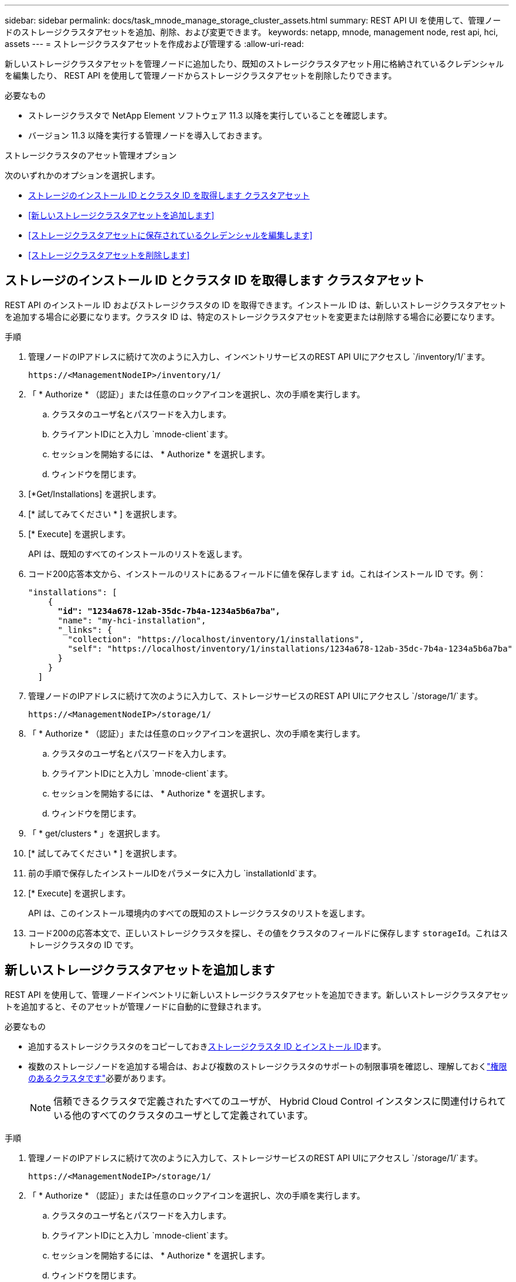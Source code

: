 ---
sidebar: sidebar 
permalink: docs/task_mnode_manage_storage_cluster_assets.html 
summary: REST API UI を使用して、管理ノードのストレージクラスタアセットを追加、削除、および変更できます。 
keywords: netapp, mnode, management node, rest api, hci, assets 
---
= ストレージクラスタアセットを作成および管理する
:allow-uri-read: 


[role="lead"]
新しいストレージクラスタアセットを管理ノードに追加したり、既知のストレージクラスタアセット用に格納されているクレデンシャルを編集したり、 REST API を使用して管理ノードからストレージクラスタアセットを削除したりできます。

.必要なもの
* ストレージクラスタで NetApp Element ソフトウェア 11.3 以降を実行していることを確認します。
* バージョン 11.3 以降を実行する管理ノードを導入しておきます。


.ストレージクラスタのアセット管理オプション
次のいずれかのオプションを選択します。

* <<ストレージのインストール ID とクラスタ ID を取得します クラスタアセット>>
* <<新しいストレージクラスタアセットを追加します>>
* <<ストレージクラスタアセットに保存されているクレデンシャルを編集します>>
* <<ストレージクラスタアセットを削除します>>




== ストレージのインストール ID とクラスタ ID を取得します クラスタアセット

REST API のインストール ID およびストレージクラスタの ID を取得できます。インストール ID は、新しいストレージクラスタアセットを追加する場合に必要になります。クラスタ ID は、特定のストレージクラスタアセットを変更または削除する場合に必要になります。

.手順
. 管理ノードのIPアドレスに続けて次のように入力し、インベントリサービスのREST API UIにアクセスし `/inventory/1/`ます。
+
[listing]
----
https://<ManagementNodeIP>/inventory/1/
----
. 「 * Authorize * （認証）」または任意のロックアイコンを選択し、次の手順を実行します。
+
.. クラスタのユーザ名とパスワードを入力します。
.. クライアントIDにと入力し `mnode-client`ます。
.. セッションを開始するには、 * Authorize * を選択します。
.. ウィンドウを閉じます。


. [*Get/Installations] を選択します。
. [* 試してみてください * ] を選択します。
. [* Execute] を選択します。
+
API は、既知のすべてのインストールのリストを返します。

. コード200応答本文から、インストールのリストにあるフィールドに値を保存します `id`。これはインストール ID です。例：
+
[listing, subs="+quotes"]
----
"installations": [
    {
      *"id": "1234a678-12ab-35dc-7b4a-1234a5b6a7ba",*
      "name": "my-hci-installation",
      "_links": {
        "collection": "https://localhost/inventory/1/installations",
        "self": "https://localhost/inventory/1/installations/1234a678-12ab-35dc-7b4a-1234a5b6a7ba"
      }
    }
  ]
----
. 管理ノードのIPアドレスに続けて次のように入力して、ストレージサービスのREST API UIにアクセスし `/storage/1/`ます。
+
[listing]
----
https://<ManagementNodeIP>/storage/1/
----
. 「 * Authorize * （認証）」または任意のロックアイコンを選択し、次の手順を実行します。
+
.. クラスタのユーザ名とパスワードを入力します。
.. クライアントIDにと入力し `mnode-client`ます。
.. セッションを開始するには、 * Authorize * を選択します。
.. ウィンドウを閉じます。


. 「 * get/clusters * 」を選択します。
. [* 試してみてください * ] を選択します。
. 前の手順で保存したインストールIDをパラメータに入力し `installationId`ます。
. [* Execute] を選択します。
+
API は、このインストール環境内のすべての既知のストレージクラスタのリストを返します。

. コード200の応答本文で、正しいストレージクラスタを探し、その値をクラスタのフィールドに保存します `storageId`。これはストレージクラスタの ID です。




== 新しいストレージクラスタアセットを追加します

REST API を使用して、管理ノードインベントリに新しいストレージクラスタアセットを追加できます。新しいストレージクラスタアセットを追加すると、そのアセットが管理ノードに自動的に登録されます。

.必要なもの
* 追加するストレージクラスタのをコピーしておき<<ストレージのインストール ID とクラスタ ID を取得します クラスタアセット,ストレージクラスタ ID とインストール ID>>ます。
* 複数のストレージノードを追加する場合は、および複数のストレージクラスタのサポートの制限事項を確認し、理解しておくlink:concept_hci_clusters.html#authoritative-storage-clusters["権限のあるクラスタです"]必要があります。
+

NOTE: 信頼できるクラスタで定義されたすべてのユーザが、 Hybrid Cloud Control インスタンスに関連付けられている他のすべてのクラスタのユーザとして定義されています。



.手順
. 管理ノードのIPアドレスに続けて次のように入力して、ストレージサービスのREST API UIにアクセスし `/storage/1/`ます。
+
[listing]
----
https://<ManagementNodeIP>/storage/1/
----
. 「 * Authorize * （認証）」または任意のロックアイコンを選択し、次の手順を実行します。
+
.. クラスタのユーザ名とパスワードを入力します。
.. クライアントIDにと入力し `mnode-client`ます。
.. セッションを開始するには、 * Authorize * を選択します。
.. ウィンドウを閉じます。


. [* POST/clusters] を選択します。
. [* 試してみてください * ] を選択します。
. 「 Request body 」フィールドに、次のパラメータで新しいストレージクラスタの情報を入力します。
+
[listing]
----
{
  "installationId": "a1b2c34d-e56f-1a2b-c123-1ab2cd345d6e",
  "mvip": "10.0.0.1",
  "password": "admin",
  "userId": "admin"
}
----
+
|===
| パラメータ | タイプ | 製品説明 


| `installationId` | 文字列 | 新しいストレージクラスタを追加するインストール。以前に保存したインストール ID をこのパラメータに入力します。 


| `mvip` | 文字列 | ストレージクラスタの IPv4 管理仮想 IP アドレス（ MVIP ）。 


| `password` | 文字列 | ストレージクラスタとの通信に使用するパスワード。 


| `userId` | 文字列 | ストレージクラスタとの通信に使用するユーザ ID （ユーザには管理者権限が必要）。 
|===
. [* Execute] を選択します。
+
API は、新しく追加したストレージクラスタアセットの名前、バージョン、 IP アドレスなどの情報を含むオブジェクトを返します。





== ストレージクラスタアセットに保存されているクレデンシャルを編集します

管理ノードがストレージクラスタへのログインに使用する、保存されているクレデンシャルを編集できます。選択するユーザにはクラスタ管理者アクセスが必要です。


NOTE: 続行する前に、の手順を実行していることを確認して<<ストレージのインストール ID とクラスタ ID を取得します クラスタアセット>>ください。

.手順
. 管理ノードのIPアドレスに続けて次のように入力して、ストレージサービスのREST API UIにアクセスし `/storage/1/`ます。
+
[listing]
----
https://<ManagementNodeIP>/storage/1/
----
. 「 * Authorize * （認証）」または任意のロックアイコンを選択し、次の手順を実行します。
+
.. クラスタのユーザ名とパスワードを入力します。
.. クライアントIDにと入力し `mnode-client`ます。
.. セッションを開始するには、 * Authorize * を選択します。
.. ウィンドウを閉じます。


. PUT /clusters/｛ storageId ｝ * を選択します。
. [* 試してみてください * ] を選択します。
. 前の手順でコピーしたストレージクラスタIDをパラメータに貼り付け `storageId`ます。
. [*Request body*] フィールドで、次のパラメータの一方または両方を変更します。
+
[listing]
----
{
  "password": "adminadmin",
  "userId": "admin"
}
----
+
|===
| パラメータ | タイプ | 製品説明 


| `password` | 文字列 | ストレージクラスタとの通信に使用するパスワード。 


| `userId` | 文字列 | ストレージクラスタとの通信に使用するユーザ ID （ユーザには管理者権限が必要）。 
|===
. [* Execute] を選択します。




== ストレージクラスタアセットを削除します

ストレージクラスタが使用停止になっている場合は、ストレージクラスタアセットを削除できます。ストレージクラスタのアセットを削除すると、管理ノードから自動的に登録解除されます。


NOTE: 続行する前に、の手順を実行していることを確認して<<ストレージのインストール ID とクラスタ ID を取得します クラスタアセット>>ください。

.手順
. 管理ノードのIPアドレスに続けて次のように入力して、ストレージサービスのREST API UIにアクセスし `/storage/1/`ます。
+
[listing]
----
https://<ManagementNodeIP>/storage/1/
----
. 「 * Authorize * （認証）」または任意のロックアイコンを選択し、次の手順を実行します。
+
.. クラスタのユーザ名とパスワードを入力します。
.. クライアントIDにと入力し `mnode-client`ます。
.. セッションを開始するには、 * Authorize * を選択します。
.. ウィンドウを閉じます。


. DELETE /clusters/｛ storageId ｝ * を選択します。
. [* 試してみてください * ] を選択します。
. 前の手順でパラメータでコピーしたストレージクラスタIDを入力し `storageId`ます。
. [* Execute] を選択します。
+
成功すると、 API は空の応答を返します。



[discrete]
== 詳細情報

* link:concept_hci_clusters.html#authoritative-storage-clusters["権限のあるクラスタです"]
* https://docs.netapp.com/us-en/vcp/index.html["vCenter Server 向け NetApp Element プラグイン"^]
* https://www.netapp.com/hybrid-cloud/hci-documentation/["NetApp HCI のリソースページ"^]

